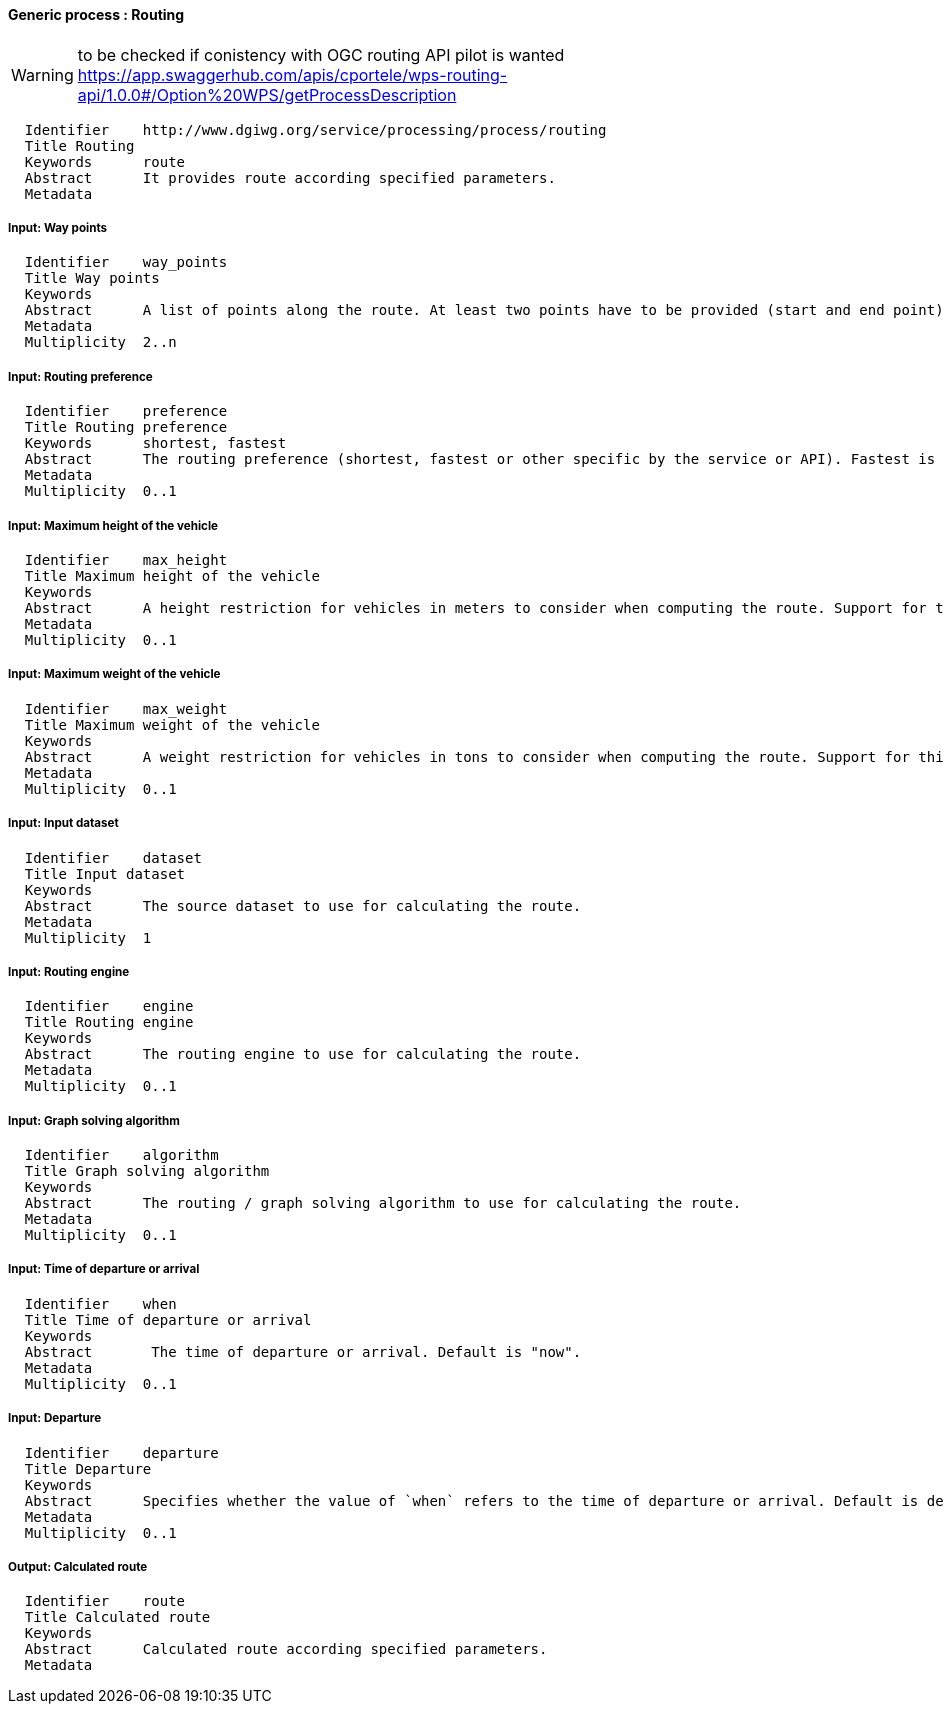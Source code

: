 :bibtex-file: ../resources/bibtex-file.bib
:bibtex-style: ../resources/lncs.csl

==== Generic process : Routing

[WARNING]
to be checked if conistency with OGC routing API pilot is wanted
https://app.swaggerhub.com/apis/cportele/wps-routing-api/1.0.0#/Option%20WPS/getProcessDescription

	  Identifier	http://www.dgiwg.org/service/processing/process/routing
	  Title	Routing
	  Keywords	route
	  Abstract	It provides route according specified parameters.
	  Metadata

===== Input: Way points

	  Identifier	way_points
	  Title	Way points
	  Keywords
	  Abstract	A list of points along the route. At least two points have to be provided (start and end point).
	  Metadata
	  Multiplicity	2..n

===== Input: Routing preference

	  Identifier	preference
	  Title	Routing preference
	  Keywords	shortest, fastest
	  Abstract	The routing preference (shortest, fastest or other specific by the service or API). Fastest is the default value.
	  Metadata
	  Multiplicity	0..1

===== Input: Maximum height of the vehicle

	  Identifier	max_height
	  Title	Maximum height of the vehicle
	  Keywords
	  Abstract	A height restriction for vehicles in meters to consider when computing the route. Support for this parameter is not required and the parameter may be removed from the API definition.
	  Metadata
	  Multiplicity	0..1

===== Input: Maximum weight of the vehicle

	  Identifier	max_weight
	  Title	Maximum weight of the vehicle
	  Keywords
	  Abstract	A weight restriction for vehicles in tons to consider when computing the route. Support for this parameter is not required and the parameter may be removed from the API definition.
	  Metadata
	  Multiplicity	0..1

===== Input: Input dataset

  	  Identifier	dataset
  	  Title	Input dataset
  	  Keywords
  	  Abstract	The source dataset to use for calculating the route.
  	  Metadata
  	  Multiplicity	1

===== Input: Routing engine

  	  Identifier	engine
  	  Title	Routing engine
  	  Keywords
  	  Abstract	The routing engine to use for calculating the route.
  	  Metadata
  	  Multiplicity	0..1

===== Input: Graph solving algorithm

  	  Identifier	algorithm
  	  Title	Graph solving algorithm
  	  Keywords
  	  Abstract	The routing / graph solving algorithm to use for calculating the route.
  	  Metadata
  	  Multiplicity	0..1

===== Input: Time of departure or arrival

  	  Identifier	when
  	  Title	Time of departure or arrival
  	  Keywords
  	  Abstract	 The time of departure or arrival. Default is "now".
  	  Metadata
  	  Multiplicity	0..1

===== Input: Departure

  	  Identifier	departure
  	  Title	Departure
  	  Keywords
  	  Abstract	Specifies whether the value of `when` refers to the time of departure or arrival. Default is departure.
  	  Metadata
  	  Multiplicity	0..1

===== Output: Calculated route

  	  Identifier	route
  	  Title	Calculated route
  	  Keywords
  	  Abstract	Calculated route according specified parameters.
  	  Metadata
